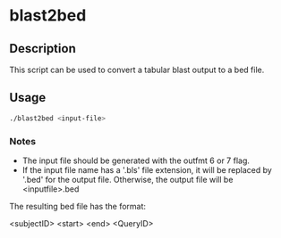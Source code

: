 * blast2bed
** Description
This script can be used to convert a tabular blast output
to a bed file.
** Usage
#+BEGIN_SRC sh
./blast2bed <input-file>
#+END_SRC

*** Notes
- The input file should be generated with the outfmt 6 or 7 
  flag.
- If the input file name has a '.bls' file extension, it 
  will be replaced by '.bed' for the output file.
  Otherwise, the output file will be <inputfile>.bed

The resulting bed file has the format:

<subjectID> <start> <end> <QueryID>


